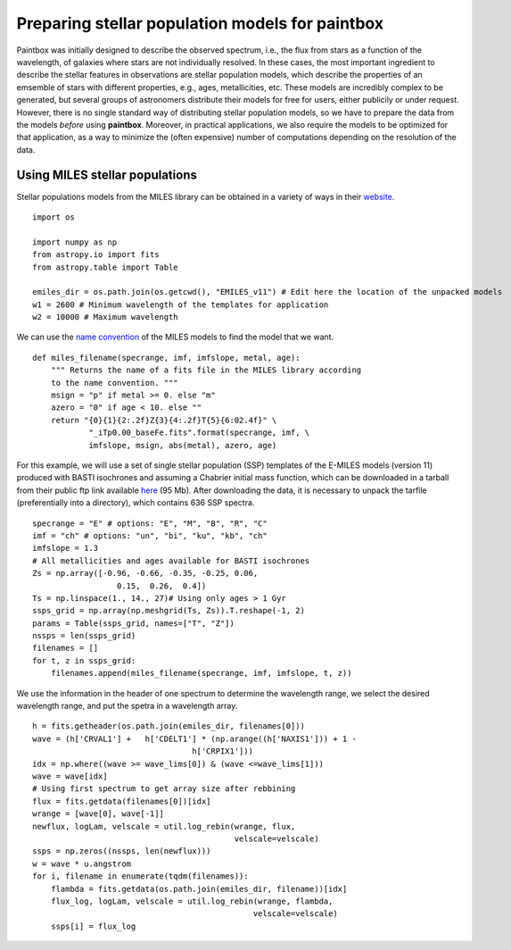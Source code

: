 Preparing stellar population models for **paintbox**
----------------------------------------------------

Paintbox was initially designed to describe the observed spectrum, i.e.,
the flux from stars as a function of the wavelength, of galaxies where
stars are not individually resolved. In these cases, the most important
ingredient to describe the stellar features in observations are stellar
population models, which describe the properties of an emsemble of stars
with different properties, e.g., ages, metallicities, etc. These models
are incredibly complex to be generated, but several groups of
astronomers distribute their models for free for users, either publicily
or under request. However, there is no single standard way of
distributing stellar population models, so we have to prepare the data
from the models *before* using **paintbox**. Moreover, in practical
applications, we also require the models to be optimized for that
application, as a way to minimize the (often expensive) number of
computations depending on the resolution of the data.

Using MILES stellar populations
~~~~~~~~~~~~~~~~~~~~~~~~~~~~~~~

Stellar populations models from the MILES library can be obtained in a
variety of ways in their
`website <http://research.iac
.es/proyecto/miles//pages/stellar-libraries/miles-library.php>`__. ::

    import os
    
    import numpy as np
    from astropy.io import fits 
    from astropy.table import Table
    
    emiles_dir = os.path.join(os.getcwd(), "EMILES_v11") # Edit here the location of the unpacked models
    w1 = 2600 # Minimum wavelength of the templates for application
    w2 = 10000 # Maximum wavelength

We can use the `name
convention <http://research.iac.es/proyecto/miles/pages/ssp-models/name-convention.php>`__
of the MILES models to find the model that we want. ::

    def miles_filename(specrange, imf, imfslope, metal, age):
        """ Returns the name of a fits file in the MILES library according
        to the name convention. """
        msign = "p" if metal >= 0. else "m"
        azero = "0" if age < 10. else ""
        return "{0}{1}{2:.2f}Z{3}{4:.2f}T{5}{6:02.4f}" \
                "_iTp0.00_baseFe.fits".format(specrange, imf, \
                imfslope, msign, abs(metal), azero, age)

For this example, we will use a set of single stellar population (SSP)
templates of the E-MILES models (version 11) produced with BASTI
isochrones and assuming a Chabrier initial mass function, which can be
downloaded in a tarball from their public ftp link available
`here <http://miles.iac.es/>`__ (95 Mb). After downloading the data, it
is necessary to unpack the tarfile (preferentially into a directory),
which contains 636 SSP spectra. ::

    specrange = "E" # options: "E", "M", "B", "R", "C"
    imf = "ch" # options: "un", "bi", "ku", "kb", "ch"
    imfslope = 1.3
    # All metallicities and ages available for BASTI isochrones
    Zs = np.array([-0.96, -0.66, -0.35, -0.25, 0.06, 
                      0.15,  0.26,  0.4]) 
    Ts = np.linspace(1., 14., 27)# Using only ages > 1 Gyr
    ssps_grid = np.array(np.meshgrid(Ts, Zs)).T.reshape(-1, 2)
    params = Table(ssps_grid, names=["T", "Z"])
    nssps = len(ssps_grid)
    filenames = []
    for t, z in ssps_grid:
        filenames.append(miles_filename(specrange, imf, imfslope, t, z))

We use the information in the header of one spectrum to determine the
wavelength range, we select the desired wavelength range, and put the
spetra in a wavelength array. ::

    h = fits.getheader(os.path.join(emiles_dir, filenames[0]))
    wave = (h['CRVAL1'] +   h['CDELT1'] * (np.arange((h['NAXIS1'])) + 1 -
                                      h['CRPIX1']))
    idx = np.where((wave >= wave_lims[0]) & (wave <=wave_lims[1]))
    wave = wave[idx]
    # Using first spectrum to get array size after rebbining
    flux = fits.getdata(filenames[0])[idx]
    wrange = [wave[0], wave[-1]]
    newflux, logLam, velscale = util.log_rebin(wrange, flux,
                                               velscale=velscale)
    ssps = np.zeros((nssps, len(newflux)))
    w = wave * u.angstrom
    for i, filename in enumerate(tqdm(filenames)):
        flambda = fits.getdata(os.path.join(emiles_dir, filename))[idx]
        flux_log, logLam, velscale = util.log_rebin(wrange, flambda,
                                                   velscale=velscale)
        ssps[i] = flux_log
